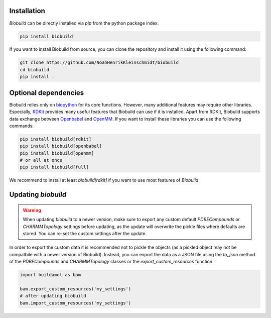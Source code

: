 .. biobuild documentation master file, created by
   sphinx-quickstart on Tue Jun 13 14:40:03 2023.
   You can adapt this file completely to your liking, but it should at least
   contain the root `toctree` directive.

Installation
------------

.. .. note:: 

..    Biobuild is not yet released officially on PyPI. You can currently install it from the github repository.
..    A release is coming shortly, so stay tuned!


`Biobuild` can be directly installed via `pip` from the python package index:

.. code-block:: bash

   pip install biobuild

If you want to install Biobuild from source, you can clone the repository and install it using the following command:

.. code-block:: bash

   git clone https://github.com/NoahHenrikKleinschmidt/biobuild
   cd biobuild
   pip install .

Optional dependencies
---------------------

Biobuild relies only on `biopython <https://biopython.org/>`_ for its core functions. However, many additional features may require other libraries.
Especially, `RDKit <https://www.rdkit.org/>`_ provides many useful features that Biobuild can use if it is installed. Apart from RDKit,
Biobuild supports data exchange between `Openbabel <http://openbabel.org/wiki/Main_Page>`_ and `OpenMM <http://openmm.org/>`_. If you want to install 
these libraries you can use the following commands:

.. code-block:: bash

   pip install biobuild[rdkit]
   pip install biobuild[openbabel]
   pip install biobuild[openmm]
   # or all at once
   pip install biobuild[full]

We recommend to install at least `biobuild[rdkit]` if you want to use most features of `Biobuild`.


Updating `biobuild`
-------------------

.. warning:: 

   When updating `biobuild` to a newer version, make sure to export any custom default `PDBECompounds` or `CHARMMTopology` settings
   before updating, as the update will overwrite the pickle files where defaults are stored. You can re-set the custom settings after the update.

In order to export the custom data it is recommended not to pickle the objects (as a pickled object may not be compatbile with a newer version of Biobuild).
Instead, you can export the data as a JSON file using the `to_json` method of the `PDBECompounds` and `CHARMMTopology` classes or the `export_custom_resources` function:

.. code-block:: python

   import buildamol as bam

   bam.export_custom_resources('my_settings')
   # after updating biobuild
   bam.import_custom_resources('my_settings')

